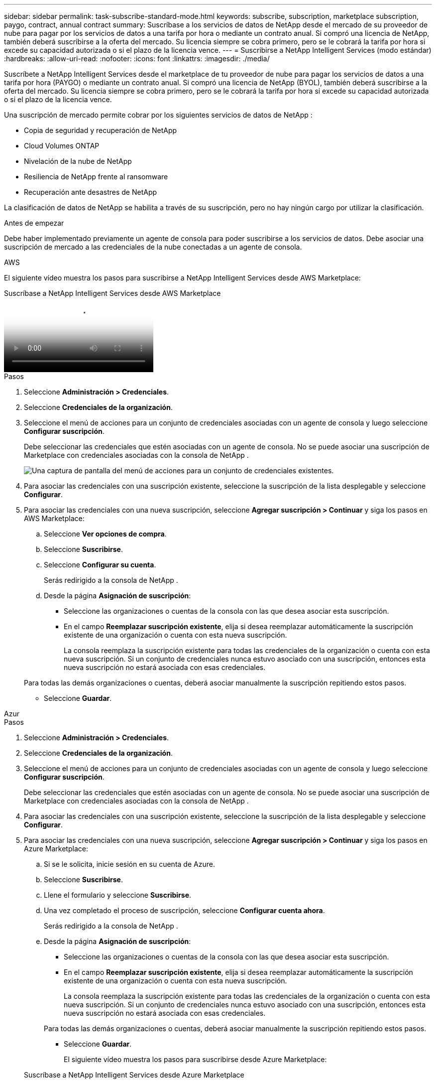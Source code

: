 ---
sidebar: sidebar 
permalink: task-subscribe-standard-mode.html 
keywords: subscribe, subscription, marketplace subscription, paygo, contract, annual contract 
summary: Suscríbase a los servicios de datos de NetApp desde el mercado de su proveedor de nube para pagar por los servicios de datos a una tarifa por hora o mediante un contrato anual.  Si compró una licencia de NetApp, también deberá suscribirse a la oferta del mercado.  Su licencia siempre se cobra primero, pero se le cobrará la tarifa por hora si excede su capacidad autorizada o si el plazo de la licencia vence. 
---
= Suscribirse a NetApp Intelligent Services (modo estándar)
:hardbreaks:
:allow-uri-read: 
:nofooter: 
:icons: font
:linkattrs: 
:imagesdir: ./media/


[role="lead"]
Suscríbete a NetApp Intelligent Services desde el marketplace de tu proveedor de nube para pagar los servicios de datos a una tarifa por hora (PAYGO) o mediante un contrato anual.  Si compró una licencia de NetApp (BYOL), también deberá suscribirse a la oferta del mercado.  Su licencia siempre se cobra primero, pero se le cobrará la tarifa por hora si excede su capacidad autorizada o si el plazo de la licencia vence.

Una suscripción de mercado permite cobrar por los siguientes servicios de datos de NetApp :

* Copia de seguridad y recuperación de NetApp
* Cloud Volumes ONTAP
* Nivelación de la nube de NetApp
* Resiliencia de NetApp frente al ransomware
* Recuperación ante desastres de NetApp


La clasificación de datos de NetApp se habilita a través de su suscripción, pero no hay ningún cargo por utilizar la clasificación.

.Antes de empezar
Debe haber implementado previamente un agente de consola para poder suscribirse a los servicios de datos.  Debe asociar una suscripción de mercado a las credenciales de la nube conectadas a un agente de consola.

[role="tabbed-block"]
====
.AWS
--
El siguiente vídeo muestra los pasos para suscribirse a NetApp Intelligent Services desde AWS Marketplace:

.Suscríbase a NetApp Intelligent Services desde AWS Marketplace
video::096e1740-d115-44cf-8c27-b051011611eb[panopto]
.Pasos
. Seleccione *Administración > Credenciales*.
. Seleccione *Credenciales de la organización*.
. Seleccione el menú de acciones para un conjunto de credenciales asociadas con un agente de consola y luego seleccione *Configurar suscripción*.
+
Debe seleccionar las credenciales que estén asociadas con un agente de consola.  No se puede asociar una suscripción de Marketplace con credenciales asociadas con la consola de NetApp .

+
image:screenshot_aws_configure_subscription.png["Una captura de pantalla del menú de acciones para un conjunto de credenciales existentes."]

. Para asociar las credenciales con una suscripción existente, seleccione la suscripción de la lista desplegable y seleccione *Configurar*.
. Para asociar las credenciales con una nueva suscripción, seleccione *Agregar suscripción > Continuar* y siga los pasos en AWS Marketplace:
+
.. Seleccione *Ver opciones de compra*.
.. Seleccione *Suscribirse*.
.. Seleccione *Configurar su cuenta*.
+
Serás redirigido a la consola de NetApp .

.. Desde la página *Asignación de suscripción*:
+
*** Seleccione las organizaciones o cuentas de la consola con las que desea asociar esta suscripción.
*** En el campo *Reemplazar suscripción existente*, elija si desea reemplazar automáticamente la suscripción existente de una organización o cuenta con esta nueva suscripción.
+
La consola reemplaza la suscripción existente para todas las credenciales de la organización o cuenta con esta nueva suscripción.  Si un conjunto de credenciales nunca estuvo asociado con una suscripción, entonces esta nueva suscripción no estará asociada con esas credenciales.

+
Para todas las demás organizaciones o cuentas, deberá asociar manualmente la suscripción repitiendo estos pasos.

*** Seleccione *Guardar*.






--
.Azur
--
.Pasos
. Seleccione *Administración > Credenciales*.
. Seleccione *Credenciales de la organización*.
. Seleccione el menú de acciones para un conjunto de credenciales asociadas con un agente de consola y luego seleccione *Configurar suscripción*.
+
Debe seleccionar las credenciales que estén asociadas con un agente de consola.  No se puede asociar una suscripción de Marketplace con credenciales asociadas con la consola de NetApp .

. Para asociar las credenciales con una suscripción existente, seleccione la suscripción de la lista desplegable y seleccione *Configurar*.
. Para asociar las credenciales con una nueva suscripción, seleccione *Agregar suscripción > Continuar* y siga los pasos en Azure Marketplace:
+
.. Si se le solicita, inicie sesión en su cuenta de Azure.
.. Seleccione *Suscribirse*.
.. Llene el formulario y seleccione *Suscribirse*.
.. Una vez completado el proceso de suscripción, seleccione *Configurar cuenta ahora*.
+
Serás redirigido a la consola de NetApp .

.. Desde la página *Asignación de suscripción*:
+
*** Seleccione las organizaciones o cuentas de la consola con las que desea asociar esta suscripción.
*** En el campo *Reemplazar suscripción existente*, elija si desea reemplazar automáticamente la suscripción existente de una organización o cuenta con esta nueva suscripción.
+
La consola reemplaza la suscripción existente para todas las credenciales de la organización o cuenta con esta nueva suscripción.  Si un conjunto de credenciales nunca estuvo asociado con una suscripción, entonces esta nueva suscripción no estará asociada con esas credenciales.

+
Para todas las demás organizaciones o cuentas, deberá asociar manualmente la suscripción repitiendo estos pasos.

*** Seleccione *Guardar*.
+
El siguiente vídeo muestra los pasos para suscribirse desde Azure Marketplace:

+
.Suscríbase a NetApp Intelligent Services desde Azure Marketplace
video::b7e97509-2ecf-4fa0-b39b-b0510109a318[panopto]






--
.Google Cloud
--
.Pasos
. Seleccione *Administración > *Credenciales*.
. Seleccione *Credenciales de la organización*.
. Seleccione el menú de acciones para un conjunto de credenciales asociadas con un agente de consola y luego seleccione *Configurar suscripción*.  +Se necesita una nueva captura de pantalla (TS)image:screenshot_gcp_add_subscription.png["Una captura de pantalla del menú de acciones para un conjunto de credenciales existentes."]
. Para configurar una suscripción existente con las credenciales seleccionadas, seleccione un proyecto y una suscripción de Google Cloud de la lista desplegable y luego seleccione *Configurar*.
+
image:screenshot_gcp_associate.gif["Una captura de pantalla de un proyecto de Google Cloud y una suscripción seleccionada para las credenciales de Google Cloud."]

. Si aún no tiene una suscripción, seleccione *Agregar suscripción > Continuar* y siga los pasos en Google Cloud Marketplace.
+

NOTE: Antes de completar los siguientes pasos, asegúrese de tener privilegios de administrador de facturación en su cuenta de Google Cloud, así como un inicio de sesión en la consola de NetApp .

+
.. Después de ser redirigido a la https://console.cloud.google.com/marketplace/product/netapp-cloudmanager/cloud-manager["Página de Servicios Inteligentes de NetApp en Google Cloud Marketplace"^] , asegúrese de que el proyecto correcto esté seleccionado en el menú de navegación superior.
+
image:screenshot_gcp_cvo_marketplace.png["Una captura de pantalla de la página del mercado de Cloud Volumes ONTAP en Google Cloud."]

.. Seleccione *Suscribirse*.
.. Seleccione la cuenta de facturación adecuada y acepte los términos y condiciones.
.. Seleccione *Suscribirse*.
+
Este paso envía su solicitud de transferencia a NetApp.

.. En el cuadro de diálogo emergente, seleccione *Registrarse con NetApp, Inc.*
+
Este paso debe completarse para vincular la suscripción de Google Cloud con su organización o cuenta de Console.  El proceso de vinculación de una suscripción no estará completo hasta que seas redirigido desde esta página y luego inicies sesión en la Consola.

+
image:screenshot_gcp_marketplace_register.png["Una captura de pantalla de una ventana emergente de registro."]

.. Complete los pasos en la página *Asignación de suscripción*:
+

NOTE: Si alguien de su organización ya tiene una suscripción al mercado desde su cuenta de facturación, será redirigido a https://bluexp.netapp.com/ontap-cloud?x-gcp-marketplace-token=["la página Cloud Volumes ONTAP dentro de la consola de NetApp"^] en cambio.  Si esto no es esperado, comuníquese con su equipo de ventas de NetApp .  Google solo permite una suscripción por cuenta de facturación de Google.

+
*** Seleccione las organizaciones o cuentas de la consola con las que desea asociar esta suscripción.
*** En el campo *Reemplazar suscripción existente*, elija si desea reemplazar automáticamente la suscripción existente de una organización o cuenta con esta nueva suscripción.
+
La consola reemplaza la suscripción existente para todas las credenciales de la organización o cuenta con esta nueva suscripción.  Si un conjunto de credenciales nunca estuvo asociado con una suscripción, entonces esta nueva suscripción no estará asociada con esas credenciales.

+
Para todas las demás organizaciones o cuentas, deberá asociar manualmente la suscripción repitiendo estos pasos.

*** Seleccione *Guardar*.
+
El siguiente vídeo muestra los pasos para suscribirse desde Google Cloud Marketplace:

+
.Suscríbete desde Google Cloud Marketplace
video::373b96de-3691-4d84-b3f3-b05101161638[panopto]


.. Una vez completado este proceso, regrese a la página Credenciales en la Consola y seleccione esta nueva suscripción.
+
image:screenshot_gcp_associate.gif["Una captura de pantalla de la página de asignación de suscripción."]





--
====
.Información relacionada
* https://docs.netapp.com/us-en/console-licenses-subscriptions/task-manage-capacity-licenses.html["Administrar licencias BYOL basadas en capacidad para Cloud Volumes ONTAP"^]
* https://docs.netapp.com/us-en/console-licenses-subscriptions/task-manage-data-services-licenses.html["Administrar licencias BYOL para servicios de datos"^]
* https://docs.netapp.com/us-en/bluexp-setup-admin/task-adding-aws-accounts.html["Administrar credenciales y suscripciones de AWS"]
* https://docs.netapp.com/us-en/bluexp-setup-admin/task-adding-azure-accounts.html["Administrar credenciales y suscripciones de Azure"]
* https://docs.netapp.com/us-en/bluexp-setup-admin/task-adding-gcp-accounts.html["Administrar credenciales y suscripciones de Google Cloud"]


